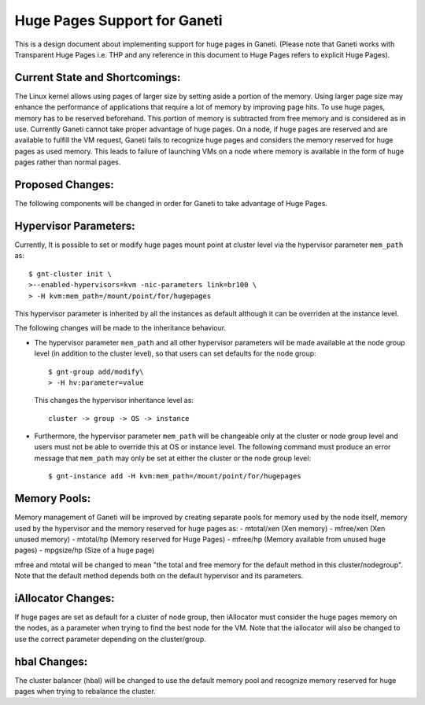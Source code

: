 ===============================
Huge Pages Support for Ganeti
===============================
This is a design document about implementing support for huge pages in
Ganeti. (Please note that Ganeti works with Transparent Huge Pages i.e.
THP and any reference in this document to Huge Pages refers to explicit
Huge Pages).

Current State and Shortcomings:
-------------------------------
The Linux kernel allows using pages of larger size by setting aside a
portion of the memory. Using larger page size may enhance the
performance of applications that require a lot of memory by improving
page hits. To use huge pages, memory has to be reserved beforehand. This
portion of memory is subtracted from free memory and is considered as in
use. Currently Ganeti cannot take proper advantage of huge pages. On a
node, if huge pages are reserved and are available to fulfill the VM
request, Ganeti fails to recognize huge pages and considers the memory
reserved for huge pages as used memory.  This leads to failure of
launching VMs on a node where memory is available in the form of huge
pages rather than normal pages.

Proposed Changes:
-----------------
The following components will be changed in order for Ganeti to take
advantage of Huge Pages.

Hypervisor Parameters:
----------------------
Currently, It is possible to set or modify huge pages mount point at
cluster level via the hypervisor parameter ``mem_path`` as::

	$ gnt-cluster init \
	>--enabled-hypervisors=kvm -nic-parameters link=br100 \
	> -H kvm:mem_path=/mount/point/for/hugepages

This hypervisor parameter is inherited by all the instances as
default although it can be overriden at the instance level.

The following changes will be made to the inheritance behaviour.

-  The hypervisor parameter   ``mem_path`` and all other hypervisor
   parameters will be made available at the node group level (in
   addition to the cluster level), so that users can set defaults for
   the node group::

	$ gnt-group add/modify\
	> -H hv:parameter=value

   This changes the hypervisor inheritance level as::

     cluster -> group -> OS -> instance

-  Furthermore, the hypervisor parameter ``mem_path`` will be changeable
   only at the cluster or node group level and users must not be able to
   override this at OS or instance level. The following command must
   produce an error message that ``mem_path`` may only be set at either
   the cluster or the node group level::

	$ gnt-instance add -H kvm:mem_path=/mount/point/for/hugepages

Memory Pools:
-------------
Memory management of Ganeti will be improved by creating separate pools
for memory used by the node itself, memory used by the hypervisor and
the memory reserved for huge pages as:
- mtotal/xen (Xen memory)
- mfree/xen (Xen unused memory)
- mtotal/hp (Memory reserved for Huge Pages)
- mfree/hp (Memory available from unused huge pages)
- mpgsize/hp (Size of a huge page)

mfree and mtotal will be changed to mean "the total and free memory for
the default method in this cluster/nodegroup". Note that the default
method depends both on the default hypervisor and its parameters.

iAllocator Changes:
-------------------
If huge pages are set as default for a cluster of node group, then
iAllocator must consider the huge pages memory on the nodes, as a
parameter when trying to find the best node for the VM.
Note that the iallocator will also be changed to use the correct
parameter depending on the cluster/group.

hbal Changes:
-------------
The cluster balancer (hbal) will be changed to use the default  memory
pool and  recognize memory reserved for huge pages when trying to
rebalance the cluster.

.. vim: set textwidth=72 :
.. Local Variables:
.. mode: rst
.. fill-column: 72
.. End:
